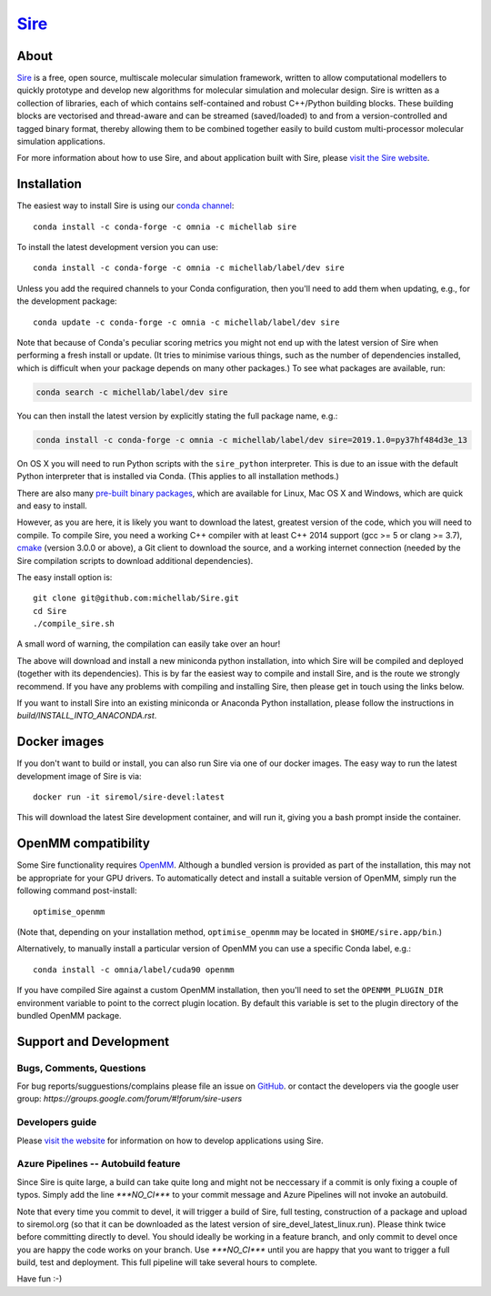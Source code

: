 ****
`Sire <http://siremol.org>`__
****

.. image:: https://dev.azure.com/michellab/Sire/_apis/build/status/michellab.Sire?branchName=devel
   :target: https://dev.azure.com/michellab/Sire/_build

.. image:: https://anaconda.org/michellab/sire/badges/downloads.svg
   :target: https://anaconda.org/michellab/sire

About
=====
`Sire <http://siremol.org>`__ is a free, open source, multiscale
molecular simulation framework, written to allow computational
modellers to quickly prototype and develop new algorithms for
molecular simulation and molecular design. Sire is written
as a collection of libraries, each of which contains self-contained
and robust C++/Python building blocks. These building blocks are
vectorised and thread-aware and can be streamed (saved/loaded)
to and from a version-controlled and tagged binary format,
thereby allowing them to be combined together easily to build
custom multi-processor molecular simulation applications.

For more information about how to use Sire, and about application
built with Sire, please `visit the Sire website <http://siremol.org>`__.

Installation
============

The easiest way to install Sire is using our `conda channel <https://anaconda.org/michellab/repo>`__::

    conda install -c conda-forge -c omnia -c michellab sire

To install the latest development version you can use::

    conda install -c conda-forge -c omnia -c michellab/label/dev sire

Unless you add the required channels to your Conda configuration, then you'll
need to add them when updating, e.g., for the development package::

    conda update -c conda-forge -c omnia -c michellab/label/dev sire

Note that because of Conda's peculiar scoring metrics you might not end up with
the latest version of Sire when performing a fresh install or update.
(It tries to minimise various things, such as the number of dependencies
installed, which is difficult when your package depends on many other packages.)
To see what packages are available, run:

.. code-block:: bash

    conda search -c michellab/label/dev sire

You can then install the latest version by explicitly stating the full package
name, e.g.:

.. code-block:: bash

    conda install -c conda-forge -c omnia -c michellab/label/dev sire=2019.1.0=py37hf484d3e_13

On OS X you will need to run Python scripts with the ``sire_python``
interpreter. This is due to an issue with the default Python interpreter
that is installed via Conda. (This applies to all installation methods.)

There are also many `pre-built binary packages <http://siremol.org/pages/binaries.html>`__,
which are available for Linux, Mac OS X and Windows, which are quick and easy to install.

However, as you are here, it is likely you want to download the latest,
greatest version of the code, which you will need to compile. To compile Sire,
you need a working C++ compiler with at least C++ 2014 support (gcc >= 5 or clang >= 3.7),
`cmake <http://cmake.org>`__
(version 3.0.0 or above), a Git client to download the source,
and a working internet connection (needed by
the Sire compilation scripts to download additional dependencies).

The easy install option is::

    git clone git@github.com:michellab/Sire.git
    cd Sire
    ./compile_sire.sh

A small word of warning, the compilation can easily take over an hour!

The above will download and install a new miniconda python installation,
into which Sire will be compiled and deployed (together with its
dependencies). This is by far the easiest way to compile and install Sire,
and is the route we strongly recommend. If you have any problems with
compiling and installing Sire, then please get in touch using the links below.

If you want to install Sire into an existing miniconda or Anaconda
Python installation, please follow the instructions in `build/INSTALL_INTO_ANACONDA.rst`.

Docker images
=============

If you don't want to build or install, you can also run Sire via one of our
docker images. The easy way to run the latest development image of Sire is via::

    docker run -it siremol/sire-devel:latest

This will download the latest Sire development container, and will run it,
giving you a bash prompt inside the container.

OpenMM compatibility
====================

Some Sire functionality requires `OpenMM <http://openmm.org>`__. Although
a bundled version is provided as part of the installation, this may not
be appropriate for your GPU drivers. To automatically detect and install
a suitable version of OpenMM, simply run the following command post-install::

    optimise_openmm

(Note that, depending on your installation method, ``optimise_openmm`` may
be located in ``$HOME/sire.app/bin``.)

Alternatively, to manually install a particular version of OpenMM you can
use a specific Conda label, e.g.::

    conda install -c omnia/label/cuda90 openmm

If you have compiled Sire against a custom OpenMM installation, then you'll
need to set the ``OPENMM_PLUGIN_DIR`` environment variable to point to the
correct plugin location. By default this variable is set to the plugin
directory of the bundled OpenMM package.

Support and Development
=======================

Bugs, Comments, Questions
--------------------------
For bug reports/sugguestions/complains please file an issue on
`GitHub <http://github.com/michellab/Sire>`__.
or contact the developers via the google user group: `https://groups.google.com/forum/#!forum/sire-users`

Developers guide
-----------------
Please `visit the website <http://siremol.org>`__ for information on how to
develop applications using Sire.

Azure Pipelines -- Autobuild feature
---------------------------
Since Sire is quite large, a build can take quite long and might not be neccessary
if a commit is only fixing a couple of typos. Simply add the line `***NO_CI***`
to your commit message and Azure Pipelines will not invoke an autobuild.

Note that every time you commit to devel, it will trigger a build of Sire,
full testing, construction of a package and upload to siremol.org (so that it
can be downloaded as the latest version of sire_devel_latest_linux.run). Please
think twice before committing directly to devel. You should ideally be working
in a feature branch, and only commit to devel once you are happy the code
works on your branch. Use `***NO_CI***` until you are happy that you want to
trigger a full build, test and deployment. This full pipeline will take
several hours to complete.

Have fun :-)
